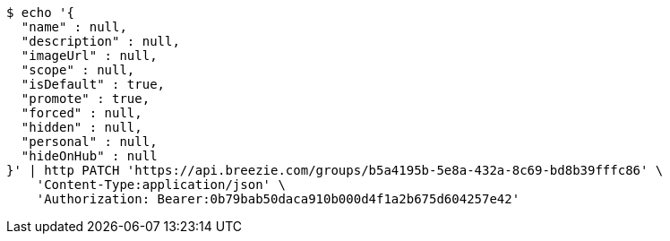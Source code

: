 [source,bash]
----
$ echo '{
  "name" : null,
  "description" : null,
  "imageUrl" : null,
  "scope" : null,
  "isDefault" : true,
  "promote" : true,
  "forced" : null,
  "hidden" : null,
  "personal" : null,
  "hideOnHub" : null
}' | http PATCH 'https://api.breezie.com/groups/b5a4195b-5e8a-432a-8c69-bd8b39fffc86' \
    'Content-Type:application/json' \
    'Authorization: Bearer:0b79bab50daca910b000d4f1a2b675d604257e42'
----